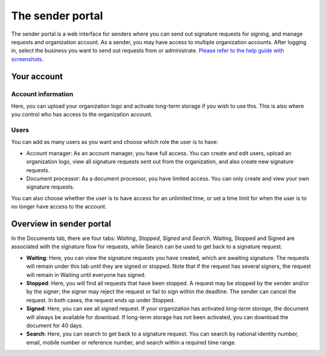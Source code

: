 The sender portal
=================

The sender portal is a web interface for senders where you can send out signature requests for signing, and manage requests and organization account. As a sender, you may have access to multiple organization accounts. After logging in, select the business you want to send out requests from or administrate. `Please refer to the help guide with screenshots <https://docs.google.com/presentation/d/1VQks9CUNEv3ssuJd_z7ZA0ngEwWwJ_fY22IhvBOQbfs/edit?usp=sharing>`_.

Your account
______________

Account information
^^^^^^^^^^^^^^^^^^^
Here, you can upload your organization logo and activate long-term storage if you wish to use this. This is also where you control who has access to the organization account.

Users
^^^^^
You can add as many users as you want and choose which role the user is to have:

- Account manager: As an account manager, you have full access. You can create and edit users, upload an organization logo, view all signature requests sent out from the organization, and also create new signature requests.

- Document processor: As a document processor, you have limited access. You can only create and view your own signature requests.

You can also choose whether the user is to have access for an unlimited time, or set a time limit for when the user is to no longer have access to the account.


Overview in sender portal
____________________________

In the Documents tab, there are four tabs: *Waiting*, *Stopped*, *Signed* and *Search*. Waiting, Stopped and Signed are associated with the signature flow for requests, while Search can be used to get back to a signature request.

- **Waiting**: Here, you can view the signature requests you have created, which are awaiting signature. The requests will remain under this tab until they are signed or stopped. Note that if the request has several signers, the request will remain in Waiting until everyone has signed.

- **Stopped**: Here, you will find all requests that have been stopped. A request may be stopped by the sender and/or by the signer; the signer may reject the request or fail to sign within the deadline. The sender can cancel the request. In both cases, the request ends up under Stopped.

- **Signed**: Here, you can see all signed request. If your organization has activated *long-term storage*, the document will always be available for download. If long-term storage has not been activated, you can download the document for 40 days.

- **Search**: Here, you can search to get back to a signature request. You can search by national identity number, email, mobile number or reference number, and search within a required time range.
